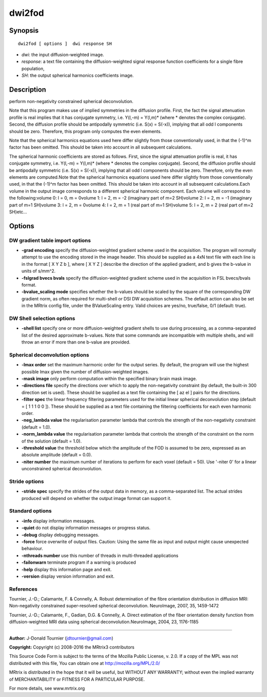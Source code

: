 dwi2fod
===========

Synopsis
--------

::

    dwi2fod [ options ]  dwi response SH

-  *dwi*: the input diffusion-weighted image.
-  *response*: a text file containing the diffusion-weighted signal
   response function coefficients for a single fibre population,
-  *SH*: the output spherical harmonics coefficients image.

Description
-----------

perform non-negativity constrained spherical deconvolution.

Note that this program makes use of implied symmetries in the diffusion
profile. First, the fact the signal attenuation profile is real implies
that it has conjugate symmetry, i.e. Y(l,-m) = Y(l,m)* (where *
denotes the complex conjugate). Second, the diffusion profile should be
antipodally symmetric (i.e. S(x) = S(-x)), implying that all odd l
components should be zero. Therefore, this program only computes the
even elements.

Note that the spherical harmonics equations used here differ slightly
from those conventionally used, in that the (-1)^m factor has been
omitted. This should be taken into account in all subsequent
calculations.

The spherical harmonic coefficients are stored as follows. First, since
the signal attenuation profile is real, it has conjugate symmetry, i.e.
Y(l,-m) = Y(l,m)* (where * denotes the complex conjugate). Second, the
diffusion profile should be antipodally symmetric (i.e. S(x) = S(-x)),
implying that all odd l components should be zero. Therefore, only the
even elements are computed.Note that the spherical harmonics equations
used here differ slightly from those conventionally used, in that the
(-1)^m factor has been omitted. This should be taken into account in all
subsequent calculations.Each volume in the output image corresponds to a
different spherical harmonic component. Each volume will correspond to
the following:volume 0: l = 0, m = 0volume 1: l = 2, m = -2 (imaginary
part of m=2 SH)volume 2: l = 2, m = -1 (imaginary part of m=1 SH)volume
3: l = 2, m = 0volume 4: l = 2, m = 1 (real part of m=1 SH)volume 5: l =
2, m = 2 (real part of m=2 SH)etc...

Options
-------

DW gradient table import options
^^^^^^^^^^^^^^^^^^^^^^^^^^^^^^^^

-  **-grad encoding** specify the diffusion-weighted gradient scheme
   used in the acquisition. The program will normally attempt to use the
   encoding stored in the image header. This should be supplied as a 4xN
   text file with each line is in the format [ X Y Z b ], where [ X Y Z
   ] describe the direction of the applied gradient, and b gives the
   b-value in units of s/mm^2.

-  **-fslgrad bvecs bvals** specify the diffusion-weighted gradient
   scheme used in the acquisition in FSL bvecs/bvals format.

-  **-bvalue_scaling mode** specifies whether the b-values should be
   scaled by the square of the corresponding DW gradient norm, as often
   required for multi-shell or DSI DW acquisition schemes. The default
   action can also be set in the MRtrix config file, under the
   BValueScaling entry. Valid choices are yes/no, true/false, 0/1
   (default: true).

DW Shell selection options
^^^^^^^^^^^^^^^^^^^^^^^^^^

-  **-shell list** specify one or more diffusion-weighted gradient
   shells to use during processing, as a comma-separated list of the
   desired approximate b-values. Note that some commands are
   incompatible with multiple shells, and will throw an error if more
   than one b-value are provided.

Spherical deconvolution options
^^^^^^^^^^^^^^^^^^^^^^^^^^^^^^^

-  **-lmax order** set the maximum harmonic order for the output
   series. By default, the program will use the highest possible lmax
   given the number of diffusion-weighted images.

-  **-mask image** only perform computation within the specified binary
   brain mask image.

-  **-directions file** specify the directions over which to apply the
   non-negativity constraint (by default, the built-in 300 direction set
   is used). These should be supplied as a text file containing the [ az
   el ] pairs for the directions.

-  **-filter spec** the linear frequency filtering parameters used for
   the initial linear spherical deconvolution step (default = [ 1 1 1 0
   0 ]). These should be supplied as a text file containing the
   filtering coefficients for each even harmonic order.

-  **-neg_lambda value** the regularisation parameter lambda that
   controls the strength of the non-negativity constraint (default =
   1.0).

-  **-norm_lambda value** the regularisation parameter lambda that
   controls the strength of the constraint on the norm of the solution
   (default = 1.0).

-  **-threshold value** the threshold below which the amplitude of the
   FOD is assumed to be zero, expressed as an absolute amplitude
   (default = 0.0).

-  **-niter number** the maximum number of iterations to perform for
   each voxel (default = 50). Use '-niter 0' for a linear unconstrained
   spherical deconvolution.

Stride options
^^^^^^^^^^^^^^

-  **-stride spec** specify the strides of the output data in memory,
   as a comma-separated list. The actual strides produced will depend on
   whether the output image format can support it.

Standard options
^^^^^^^^^^^^^^^^

-  **-info** display information messages.

-  **-quiet** do not display information messages or progress status.

-  **-debug** display debugging messages.

-  **-force** force overwrite of output files. Caution: Using the same
   file as input and output might cause unexpected behaviour.

-  **-nthreads number** use this number of threads in multi-threaded
   applications

-  **-failonwarn** terminate program if a warning is produced

-  **-help** display this information page and exit.

-  **-version** display version information and exit.

References
^^^^^^^^^^

Tournier, J.-D.; Calamante, F. & Connelly, A. Robust determination of
the fibre orientation distribution in diffusion MRI: Non-negativity
constrained super-resolved spherical deconvolution. NeuroImage, 2007,
35, 1459-1472

Tournier, J.-D.; Calamante, F., Gadian, D.G. & Connelly, A. Direct
estimation of the fiber orientation density function from
diffusion-weighted MRI data using spherical deconvolution.NeuroImage,
2004, 23, 1176-1185

--------------


**Author:** J-Donald Tournier (jdtournier@gmail.com)

**Copyright:** Copyright (c) 2008-2016 the MRtrix3 contributors

This Source Code Form is subject to the terms of the Mozilla Public
License, v. 2.0. If a copy of the MPL was not distributed with this
file, You can obtain one at http://mozilla.org/MPL/2.0/

MRtrix is distributed in the hope that it will be useful, but WITHOUT
ANY WARRANTY; without even the implied warranty of MERCHANTABILITY or
FITNESS FOR A PARTICULAR PURPOSE.

For more details, see www.mrtrix.org
